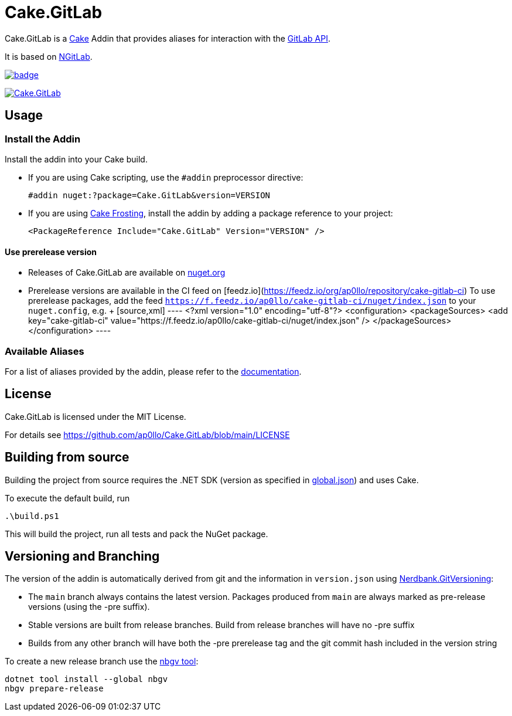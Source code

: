 = Cake.GitLab

:link-cake: link:https://cakebuild.net[Cake]
:link-cakefrosting: link:https://cakebuild.net/docs/running-builds/runners/cake-frosting[Cake Frosting]
:link-ngitlab: link:https://github.com/ubisoft/NGitLab[NGitLab]

:url-build-statusbadge: https://github.com/ap0llo/Cake.GitLab/actions/workflows/build.yml/badge.svg
:url-build-latest: https://github.com/ap0llo/Cake.GitLab/actions/workflows/build.yml

:url-nuget-badge: https://img.shields.io/nuget/v/Cake.GitLab.svg
:url-nuget-package: https://www.nuget.org/packages/Cake.GitLab

Cake.GitLab is a {link-cake} Addin that provides aliases for interaction with the link:https://docs.gitlab.com/ee/api/rest/[GitLab API].

It is based on {link-ngitlab}.

image:{url-build-statusbadge}[link={url-build-latest}]

image:{url-nuget-badge}[link={url-nuget-package}]

== Usage

=== Install the Addin

Install the addin into your Cake build.

* If you are using Cake scripting, use the `#addin` preprocessor directive:
+
[source,cs]
----
#addin nuget:?package=Cake.GitLab&version=VERSION
----
* If you are using {link-cakefrosting}, install the addin by adding a package reference to your project:
+
[source,xml]
----
<PackageReference Include="Cake.GitLab" Version="VERSION" /> 
----

==== Use prerelease version

* Releases of Cake.GitLab are available on  link:https://nuget.org/packages/Cake.GitLab[nuget.org]
* Prerelease versions are available in the CI feed on [feedz.io](https://feedz.io/org/ap0llo/repository/cake-gitlab-ci)
  To use prerelease packages, add the feed `https://f.feedz.io/ap0llo/cake-gitlab-ci/nuget/index.json` to your `nuget.config`, e.g.  
  +
  [source,xml]
  ----
  <?xml version="1.0" encoding="utf-8"?>
  <configuration>
    <packageSources>
      <add key="cake-gitlab-ci" value="https://f.feedz.io/ap0llo/cake-gitlab-ci/nuget/index.json" />
    </packageSources>
  </configuration>
  ----

=== Available Aliases

For a list of aliases provided by the addin, please refer to the link:./docs/README.md[documentation].

== License

Cake.GitLab is licensed under the MIT License.

For details see link:https://github.com/ap0llo/Cake.GitLab/blob/main/LICENSE[]


== Building from source

Building the project from source requires the .NET SDK (version as specified in link:global.json[]) and uses Cake.

To execute the default build, run

[source,ps1]
----
.\build.ps1
----

This will build the project, run all tests and pack the NuGet package.


== Versioning and Branching

The version of the addin is automatically derived from git and the information in `version.json` using link:https://github.com/AArnott/Nerdbank.GitVersioning[Nerdbank.GitVersioning]:

* The `main` branch always contains the latest version. Packages produced from `main` are always marked as pre-release versions (using the -pre suffix).
* Stable versions are built from release branches. Build from release branches will have no -pre suffix
* Builds from any other branch will have both the -pre prerelease tag and the git commit hash included in the version string

To create a new release branch use the link:https://www.nuget.org/packages/nbgv/[nbgv tool]:

[source,sh]
----
dotnet tool install --global nbgv
nbgv prepare-release
----
